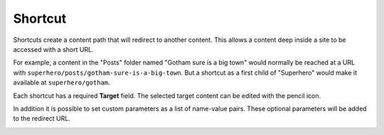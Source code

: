.. _shortcut:

Shortcut
========

Shortcuts create a content path that will redirect to another content. This allows a content deep inside a site to be accessed with a short
URL.

For example, a content in the "Posts" folder named "Gotham sure is a big town" would normally be reached at a URL with
``superhero/posts/gotham-sure-is-a-big-town``. But a shortcut as a first child of "Superhero" would make it available at
``superhero/gotham``.

Each shortcut has a required **Target** field. The selected target content can be edited with the pencil icon.

In addition it is possible to set custom parameters as a list of name-value pairs. These optional parameters will be added to the redirect URL.

.. image:: images/shortcut.png
